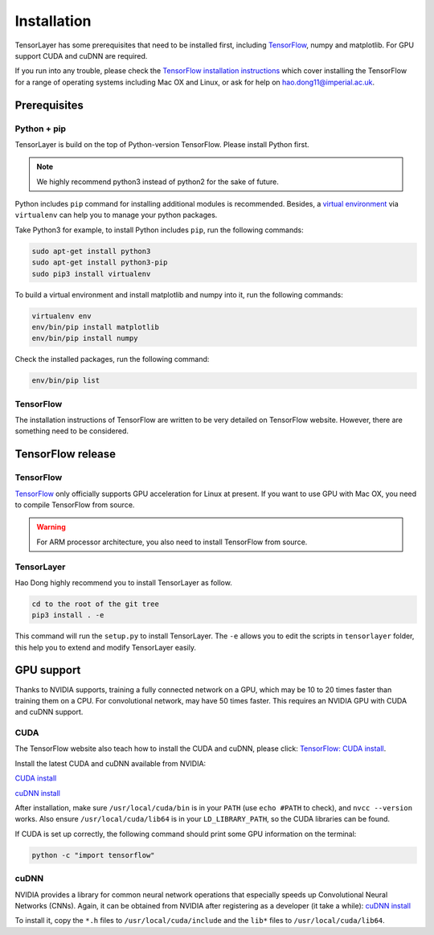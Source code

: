 .. _installation:

============
Installation
============

TensorLayer has some prerequisites that need to be installed first, including
`TensorFlow <https://www.tensorflow.org>`_, numpy and matplotlib. For GPU
support CUDA and cuDNN are required.

If you run into any trouble, please check the `TensorFlow installation
instructions <https://www.tensorflow.org/versions/master/get_started/os_setup.html>`_
which cover installing the TensorFlow for a range of operating systems including
Mac OX and Linux, or ask for help on `hao.dong11@imperial.ac.uk <hao.dong11@imperial.ac.uk>`_.



Prerequisites
=============

Python + pip
-------------

TensorLayer is build on the top of Python-version TensorFlow. Please install
Python first.

.. note::
  We highly recommend python3 instead of python2 for the sake of future.

Python includes ``pip`` command for installing additional modules is recommended.
Besides, a `virtual environment
<http://www.dabapps.com/blog/introduction-to-pip-and-virtualenv-python/>`_
via ``virtualenv`` can help you to manage your python packages.

Take Python3 for example, to install Python includes ``pip``, run the following commands:

.. code-block:: bash

  sudo apt-get install python3
  sudo apt-get install python3-pip
  sudo pip3 install virtualenv

To build a virtual environment and install matplotlib and numpy into it, run the following commands:

.. code-block:: bash

  virtualenv env
  env/bin/pip install matplotlib
  env/bin/pip install numpy

Check the installed packages, run the following command:

.. code-block:: bash

  env/bin/pip list


TensorFlow
------------

The installation instructions of TensorFlow are written to be very detailed on TensorFlow website.
However, there are something need to be considered.

TensorFlow release
====================

TensorFlow
-----------

`TensorFlow <https://www.tensorflow.org/versions/master/get_started/os_setup.html>`_ only officially
supports GPU acceleration for Linux at present.
If you want to use GPU with Mac OX, you need to compile TensorFlow from source.

.. warning::
  For ARM processor architecture, you also need to install TensorFlow from source.

TensorLayer
-----------

Hao Dong highly recommend you to install TensorLayer as follow.

.. code-block:: bash

  cd to the root of the git tree
  pip3 install . -e

This command will run the ``setup.py`` to install TensorLayer. The ``-e`` allows
you to edit the scripts in ``tensorlayer`` folder, this help you to extend and modify
TensorLayer easily.


GPU support
===========

Thanks to NVIDIA supports, training a fully connected network on a
GPU, which may be 10 to 20 times faster than training them on a CPU.
For convolutional network, may have 50 times faster. This requires an NVIDIA GPU with CUDA and cuDNN support.

CUDA
----

The TensorFlow website also teach how to install the CUDA and cuDNN, please click:
`TensorFlow: CUDA install <https://www.tensorflow.org/versions/master/get_started/os_setup.html#optional-install-cuda-gpus-on-linux>`_.

Install the latest CUDA and cuDNN available from NVIDIA:

`CUDA install <https://developer.nvidia.com/cuda-downloads>`_

`cuDNN install <https://developer.nvidia.com/cuda-downloads>`_

After installation, make sure ``/usr/local/cuda/bin`` is in your ``PATH`` (use ``echo #PATH`` to check), and
``nvcc --version`` works. Also ensure ``/usr/local/cuda/lib64`` is in your
``LD_LIBRARY_PATH``, so the CUDA libraries can be found.

If CUDA is set up correctly, the following command should print some GPU information on
the terminal:

.. code-block:: bash

  python -c "import tensorflow"


cuDNN
-----

NVIDIA provides a library for common neural network operations that especially
speeds up Convolutional Neural Networks (CNNs). Again, it can be obtained from
NVIDIA after registering as a developer (it take a while):
`cuDNN install <https://developer.nvidia.com/cuda-downloads>`_

To install it, copy the ``*.h`` files to ``/usr/local/cuda/include`` and the
``lib*`` files to ``/usr/local/cuda/lib64``.
